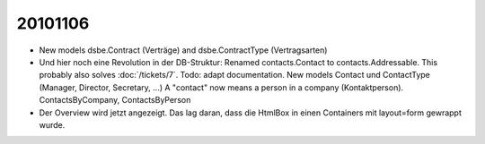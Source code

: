 20101106
========

- New models dsbe.Contract (Verträge) and dsbe.ContractType (Vertragsarten)

- Und hier noch eine Revolution in der DB-Struktur: 
  Renamed contacts.Contact to contacts.Addressable.
  This probably also solves :doc:`/tickets/7`.
  Todo: adapt documentation.
  New models Contact und ContactType (Manager, Director, Secretary, ...)
  A "contact" now means a person in a company (Kontaktperson).
  ContactsByCompany, ContactsByPerson
  
- Der Overview wird jetzt angezeigt. 
  Das lag daran, dass die HtmlBox in einen Containers mit layout=form gewrappt wurde.
  
  
